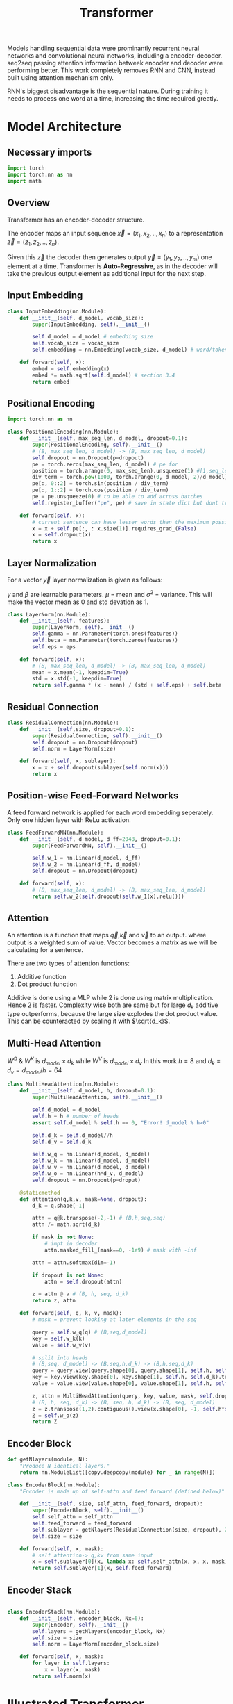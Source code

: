 :PROPERTIES:
:ID:       0f8b7d24-d097-4785-89c7-ed550415f0a7
:END:
#+title: Transformer
#+STARTUP: latexpreview

Models handling sequential data were prominantly recurrent neural networks and convolutional neural networks, including a encoder-decoder. seq2seq passing attention information betweek encoder and decoder were performing better. This work completely removes RNN and CNN, instead built using attention mechanism only.

RNN's biggest disadvantage is the sequential nature. During training it needs to process one word at a time, increasing the time required greatly. 

* Model Architecture
** Necessary imports
#+begin_src python :tangle ~/projects/ultrasound/models/transformer.py :mkdirp yes
import torch
import torch.nn as nn
import math
#+end_src
** Overview
Transformer has an encoder-decoder structure.

#+ATTR_ORG: :width 600
[[./img/transformer_architecture.png]]

The encoder maps an input sequence $\vec{x}= (x_1, x_2,..,x_n)$ to a representation $\vec{z} = (z_1,z_2,..,z_n)$.

Given this $\vec{z}$ the decoder then generates output $\vec{y}=(y_1,y_2,..,y_m)$ one element at a time. Transformer is *Auto-Regressive*, as in the decoder will take the previous output element as additional input for the next step.

** Input Embedding
#+begin_src python :tangle ~/projects/ultrasound/models/transformer.py :mkdirp yes
class InputEmbedding(nn.Module):
    def __init__(self, d_model, vocab_size):
        super(InputEmbedding, self).__init__()

        self.d_model = d_model # embedding size
        self.vocab_size = vocab_size
        self.embedding = nn.Embedding(vocab_size, d_model) # word/token -> emedding id -> embedding vector

    def forward(self, x):
        embed = self.embedding(x)
        embed *= math.sqrt(self.d_model) # section 3.4 
        return embed
 #+end_src

** Positional Encoding
#+begin_src python :tangle ~/projects/ultrasound/models/transformer.py :mkdirp yes
import torch.nn as nn

class PositionalEncoding(nn.Module):
    def __init__(self, max_seq_len, d_model, dropout=0.1):
        super(PositionalEncoding, self).__init__()
        # (B, max_seq_len, d_model) -> (B, max_seq_len, d_model)
        self.dropout = nn.Dropout(p=dropout)
        pe = torch.zeros(max_seq_len, d_model) # pe for
        position = torch.arange(0, max_seq_len).unsqueeze(1) #[1,seq_len]
        div_term = torch.pow(1000, torch.arange(0, d_model, 2)/d_model)
        pe[:, 0::2] = torch.sin(position / div_term)
        pe[:, 1::2] = torch.cos(position / div_term)
        pe = pe.unsqueeze(0) # to be able to add across batches
        self.register_buffer("pe", pe) # save in state dict but dont train

    def forward(self, x):
        # current sentence can have lesser words than the maximum possible length
        x = x + self.pe[:, : x.size(1)].requires_grad_(False)
        x = self.dropout(x)
        return x
#+end_src
** Layer Normalization
For a vector $\vec{y}$ layer normalization is given as follows:
\begin{equation*}
\vec{y} = \gamma * \frac{\vec{y}-\mu}{\sigma^2} + \beta
\end{equation*}
$\gamma$ and $\beta$ are learnable parameters. $\mu$ = mean and $\sigma^2$ = variance. This will make the vector mean as 0 and std devation as 1.

#+begin_src python :tangle ~/projects/ultrasound/models/transformer.py :mkdirp yes
class LayerNorm(nn.Module):
    def __init__(self, features):
        super(LayerNorm, self).__init__()
        self.gamma = nn.Parameter(torch.ones(features))
        self.beta = nn.Parameter(torch.zeros(features))
        self.eps = eps

    def forward(self, x):
        # (B, max_seq_len, d_model) -> (B, max_seq_len, d_model)
        mean = x.mean(-1, keepdim=True)
        std = x.std(-1, keepdim=True)
        return self.gamma * (x - mean) / (std + self.eps) + self.beta
#+end_src
** Residual Connection
#+begin_src python :tangle ~/projects/ultrasound/models/transformer.py :mkdirp yes
class ResidualConnection(nn.Module):
    def __init__(self,size, dropout=0.1):
        super(ResidualConnection, self).__init__()
        self.dropout = nn.Dropout(dropout)
        self.norm = LayerNorm(size)
        
    def forward(self, x, sublayer):
        x = x + self.dropout(sublayer(self.norm(x)))
        return x
#+end_src

** Position-wise Feed-Forward Networks
A feed forward network is applied for each word embedding  seperately. Only one hidden layer with ReLu activation.
#+begin_src python :tangle ~/projects/ultrasound/models/transformer.py :mkdirp yes
class FeedForwardNN(nn.Module):
    def __init__(self, d_model, d_ff=2048, dropout=0.1):
        super(FeedForwardNN, self).__init__()

        self.w_1 = nn.Linear(d_model, d_ff)
        self.w_2 = nn.Linear(d_ff, d_model)
        self.dropout = nn.Dropout(dropout)

    def forward(self, x):
        # (B, max_seq_len, d_model) -> (B, max_seq_len, d_model)
        return self.w_2(self.dropout(self.w_1(x).relu()))
#+end_src

** Attention
An attention is a function that maps $\vec{q}$,$\vec{k}$ and $\vec{v}$ to an output. where output is a weighted sum of value. Vector becomes a matrix as we will be calculating for a sentence.

There are two types of attention functions:
1. Additive function
2. Dot product function

Additive is done using a MLP while 2 is done using matrix multiplication. Hence 2 is faster.
Complexity wise both are same but for large $d_k$ additive type outperforms, because the large size explodes the dot product value. This can be counteracted by scaling it with $\sqrt{d_k}$.
\begin{equation*}
Attention(Q,K,V) = softmax(\frac{QK^T}{\sqrt{d_k}})V
\end{equation*}

** Multi-Head Attention

\begin{equation*}

MultiHead(Q,K,V) = Concat(head_1,...,head_h)W^o

where head_i = Attention(QW_i^Q, KW_i^K, VW_i^V)

\end{equation*}

$W^Q$ & $W^K$ is $d_{model}\times d_k$ while $W^V$ is $d_{model}\times d_v$
In this work $h=8$ and $d_k=d_v=d_{model}/h=64$

#+ATTR_ORG: :width 800
[[./img/multiheadattention.png]] 



#+begin_src python :tangle ~/projects/ultrasound/models/transformer.py :mkdirp yes
class MultiHeadAttention(nn.Module):
    def __init__(self, d_model, h, dropout=0.1):
        super(MultiHeadAttention, self).__init__()

        self.d_model = d_model
        self.h = h # number of heads
        assert self.d_model % self.h == 0, "Error! d_model % h>0"

        self.d_k = self.d_model//h
        self.d_v = self.d_k

        self.w_q = nn.Linear(d_model, d_model)
        self.w_k = nn.Linear(d_model, d_model)
        self.w_v = nn.Linear(d_model, d_model)
        self.w_o = nn.Linear(h*d_v, d_model)
        self.dropout = nn.Dropout(p=droput)

    @staticmethod
    def attention(q,k,v, mask=None, dropout):
        d_k = q.shape[-1]

        attn = q@k.transpose(-2,-1) # (B,h,seq,seq)
        attn /= math.sqrt(d_k)

        if mask is not None:
            # impt in decoder
            attn.masked_fill_(mask==0, -1e9) # mask with -inf

        attn = attn.softmax(dim=-1)

        if dropout is not None:
            attn = self.dropout(attn)

        z = attn @ v # (B, h, seq, d_k)
        return z, attn
        
    def forward(self, q, k, v, mask):
        # mask = prevent looking at later elements in the seq

        query = self.w_q(q) # (B,seq,d_model)
        key = self.w_k(k)
        value = self.w_v(v)

        # split into heads
        # (B,seq, d_model) -> (B,seq,h,d_k) -> (B,h,seq,d_k)
        query = query.view(query.shape[0], query.shape[1], self.h, self.d_k).transpose(1,2)
        key = key.view(key.shape[0], key.shape[1], self.h, self.d_k).transpose(1,2)
        value = value.view(value.shape[0], value.shape[1], self.h, self.d_k).transpose(1,2)

        z, attn = MultiHeadAttention(query, key, value, mask, self.dropout)
        # (B, h, seq, d_k) -> (B, seq, h, d_k) -> (B, seq, d_model)
        z = z.transpose(1,2).contiguous().view(x.shape[0], -1, self.h*self.d_k)
        Z = self.w_o(z)
        return Z
#+end_src
** Encoder Block
#+begin_src python :tangle ~/projects/ultrasound/models/transformer.py :mkdirp yes
def getNlayers(module, N):
    "Produce N identical layers."
    return nn.ModuleList([copy.deepcopy(module) for _ in range(N)])

class EncoderBlock(nn.Module):
    "Encoder is made up of self-attn and feed forward (defined below)"

    def __init__(self, size, self_attn, feed_forward, dropout):
        super(EncoderBlock, self).__init__()
        self.self_attn = self_attn
        self.feed_forward = feed_forward
        self.sublayer = getNlayers(ResidualConnection(size, dropout), 2)
        self.size = size

    def forward(self, x, mask):
        # self attention-> q,kv from same input
        x = self.sublayer[0](x, lambda x: self.self_attn(x, x, x, mask))
        return self.sublayer[1](x, self.feed_forward)
#+end_src
** Encoder Stack
#+begin_src python :tangle ~/projects/ultrasound/models/transformer.py :mkdirp yes

class EncoderStack(nn.Module):
    def __init__(self, encoder_block, Nx=6):
        super(Encoder, self).__init__()
        self.layers = getNlayers(encoder_block, Nx)
        self.size = size
        self.norm = LayerNorm(encoder_block.size)

    def forward(self, x, mask):
        for layer in self.layers:
            x = layer(x, mask)
        return self.norm(x)
#+end_src

* [[http://jalammar.github.io/illustrated-transformer/][Illustrated Transformer]]
** Overview
Transformer use [[id:f9a2bb31-aad5-452c-90f0-7b24c7cd1ac4][Attention]] to increase the speed with which models can be trained.

#+ATTR_ORG: :width 600
[[./img/transformer1.png]]

[[./img/transformer2.png]]

Self attention layer let the encoder look at the other elements of the input sequence.
Decoder has an extra attention layer letting it focus on relevant parts of the input similar to the attention in seq2seq models.

#+ATTR_ORG: :width 600
[[./img/transformer3.png]]

An encoder recieves a list of vectors where each vector corresponds to a word. Length of word embedding vector is usually 512.

The length of the list is a hyperparameter.

Self attention layer looks at all vectors at the same time, where as the feed forward NN is applied parallelly. It is the same NN applied on each vector seperately giving us parallelization. 

** Self Attention

#+ATTR_ORG: :width 600
[[./img/transformer4.png]]

Steps in calculating self-attention:

*** Computing Query, Key and Value
create three vectors from each of the encoder’s input vectors (in this case, the embedding of each word). So for each word, we create a *Query* vector, a *Key* vector, and a *Value* vector. These vectors are created by multiplying the embedding by three matrices that we trained during the training process.

   #+ATTR_ORG: :width 600
   [[./img/transformer5.png]]

  New 3 vectors has smaller dimension ie 64. It doesn't need to be smaller.

**** Matrix form
Practically we calculate for all word embeddings at the same time using a matrix

[[./img/transformer6.png]]




*** Calculate Score
for a word/vector we calculate a score w.r.t other elements of input list.

1. score of word m w.r.t word n =  $S_{mn} = q_m.k_n$
2. Divide by $\sqrt{d_k}$, ie dimension of key vector to get stable gradients.
3. Pass the value to softmax function.
4. Multiply each value vector using this value.
5. Sum up the weighted value vectors from 4 to obtain the output of the self-attention layer for the word #m
   
**** Matrix form
#+ATTR_ORG: :width 600
[[./img/transformer7.png]]


*** Multi-headed attention
A single z encoding can be dominated by the word itself, hence calculating multiple Z increase the representation subspaces.

#+ATTR_ORG: :width 600
[[./img/transformer8.png]]


#+ATTR_ORG: :width 600
[[./img/z1.png]]

This produces 8 Z matrices for a single word/vector. But the next layer of feed forward NN expects a single matrix. Solution is to multiply a weight matrix with the concatenated z matrices producing a single z matrix.

#+ATTR_ORG: :width 600 :height 600
[[./img/z2.png]]

*** Summary

#+ATTR_ORG: :width 600
[[./img/transformer9.png]]

** Position information

In order to teach the model the information of the order of the words we combine the word embedding vector with a positional encoding vector.

#+ATTR_ORG: :width 600
[[./img/position.png]]

** Residual connection around self attention layer

#+ATTR_ORG: :width 600
[[./img/norm.png]]

** Decoder

Topmost or the last encoder spits out the list of encoded vectors. Using which we create a set of key and query vectors. These are to be used in the encoder-decoder attention layer of every decoder module.

[[./img/decoder1.gif]]

The output from the top decoder at a time is fed into the bottom decoder in the next time step.
The self attention layer can only look at earlier positions so we mask the future positions by setting it to -inf before softmax step.

Encoder-decoder attention layer use query matrix generated from previous layer, but the key and value matrix from the output of encoder stack.

After the decoder stack there is a usual *decoder stack o/p->linear->logits->softmax* layers. The number with the highest prob indicate the corresponding word.
* Summary
Let number of words in the sentence be $s$.
Let length of embedding vector be $e$.

** Encoder

*** Positional encoding
Each vector should have info regarding it's position within the sentence.

\begin{equation*}
X = X + P
\end{equation*}

*** Self Attention
Then input word embedding matrix would be $\underset{s\times e}{X}$.
Let length of key, query and value vectors as $h$.

\begin{equation*}
\underset{s\times h}{Q_i} = {\underset{s\times e}{X}}\times \underset{e\times h}{W_i^Q}
\end{equation*}

\begin{equation*}
\underset{s\times h}{K_i} = {\underset{s\times e}{X}}\times \underset{e\times h}{W_i^K}
\end{equation*}

\begin{equation*}
\underset{s\times h}{V_i} = {\underset{s\times e}{X}}\times \underset{e\times h}{W_i^V}
\end{equation*}

Where $i = \{1,2,..H\}$.
$H$ is the number of heads present in the multihead attention layer.

\begin{equation*}
\underset{s\times s}{S_i} = softmax(\frac{\underset{s\times h}{Q_i}\times \underset{h\times s}{K_i^T}}{\sqrt{h}})
\end{equation*}

\begin{equation*}
\underset{s\times h}{Z_i} = \underset{s\times s}{S_i}\times \underset{s\times h}{V_i}
\end{equation*}

\begin{equation*}
\underset{s\times H}{Z} = Z_1 || Z_2 ||...||Z_H
\end{equation*}

\begin{equation*}
\underset{s\times h}{Z} = \underset{s\times H}{Z}\times \underset{H\times h}{W^Z}
\end{equation*}

\begin{equation*}
\underset{s\times h}{Z} = LayerNorm(X+Z)
\end{equation*}


In summary:

\begin{equation*}

\begin{equation*}
\underset{s\times h}{Z} = selfAtten(\underset{s\times h}{Q}, \underset{s\times h}{K}, \underset{s\times h}{V})
\end{equation*}

*** Feed forward neural network
\begin{equation*}
\underset{1\times h}{r} = NN{(\underset{1\times h}{z})
\end{equation*}

$\forall r_i , i=\{1,2,..s\}$ parallely with same $NN$.

\begin{equation*}
z = LayerNorm(r+z)
\end{equation*}

\begin{equation*}
\underset{s\times h}{K_d} = \underset{s\times h}{R}\times \underset{h\times h}{W_d^K}$
\end{equation*}

\begin{equation*}
\underset{s\times h}{V_d} = \underset{s\times h}{R}\times \underset{h\times h}{W_d^V}
\end{equation*}

** Decoder
*** Self Attention

\begin{equation*}
O = O + P
\end{equation*}


$\underset{s\times e}{O} = \underset{s\times e}{M} + \underset{s\times e}{O}$

where M is a look ahead mask matrix with upper triangular elements as $-inf$.

\begin{equation*}
\underset{s\times h}{Q_i} = {\underset{s\times e}{O}}\times \underset{e\times h}{W_i^Q}
\end{equation*}

\begin{equation*}
\underset{s\times h}{K_i} = {\underset{s\times e}{O}}\times \underset{e\times h}{W_i^K}
\end{equation*}

\begin{equation*}
\underset{s\times h}{V_i} = {\underset{s\times e}{O}}\times \underset{e\times h}{W_i^V}
\end{equation*}


\begin{equation*}
\underset{s\times h}{Z} = selfAtten(\underset{s\times h}{Q}, \underset{s\times h}{K}, \underset{s\times h}{V})
\end{equation*}

*** Encoder-Decoder Attention Layer

\begin{equation*}
\underset{s\times h}{Q_i} = {\underset{s\times h}{Z}}\times \underset{h\times h}{W_i^Q}
\end{equation*}

\begin{equation*}
\underset{s\times h}{Z} = selfAtten(\underset{s\times h}{Q}, \underset{s\times h}{K_d}, \underset{s\times h}{V_d})
\end{equation*}

*** Feed forward neural network
\begin{equation*}
\underset{1\times h}{r} = NN{(\underset{1\times h}{z})
\end{equation*}

$\forall r_i , i=\{1,2,..s\}$ parallely with same $NN$.

\begin{equation*}
z = LayerNorm(r+z)
\end{equation*}

** Training
We prepend and append special tokens to the input sentence of encoder, ie <SOS> and <EOS>.
Input of decoder is the target output with <SOS> preppended. If the number of words are smaller we pad it to equalize the sequence length of the model.
Output target sentence will be appended by <EOS>.


